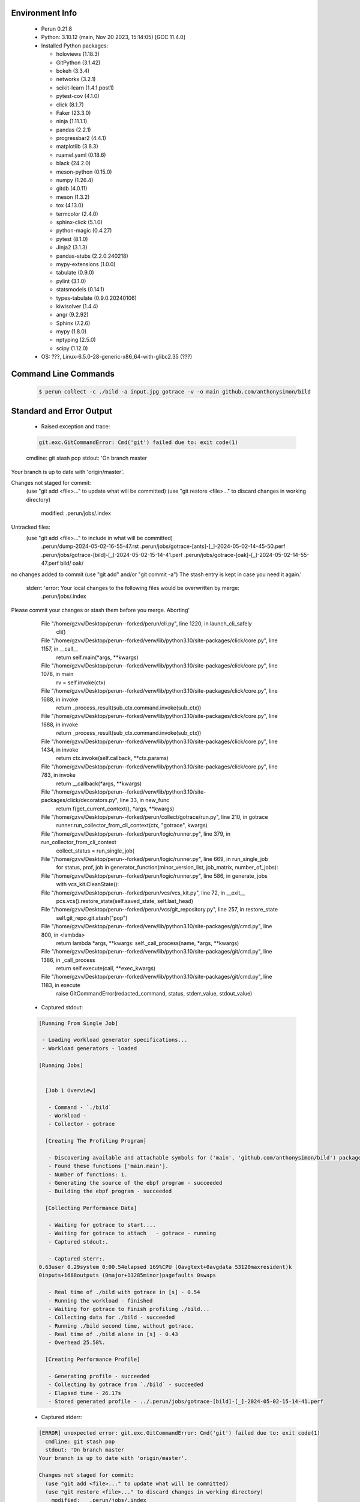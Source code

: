 Environment Info
----------------

  * Perun 0.21.8
  * Python:  3.10.12 (main, Nov 20 2023, 15:14:05) [GCC 11.4.0]
  * Installed Python packages:
  
    * holoviews (1.18.3)
    * GitPython (3.1.42)
    * bokeh (3.3.4)
    * networkx (3.2.1)
    * scikit-learn (1.4.1.post1)
    * pytest-cov (4.1.0)
    * click (8.1.7)
    * Faker (23.3.0)
    * ninja (1.11.1.1)
    * pandas (2.2.1)
    * progressbar2 (4.4.1)
    * matplotlib (3.8.3)
    * ruamel.yaml (0.18.6)
    * black (24.2.0)
    * meson-python (0.15.0)
    * numpy (1.26.4)
    * gitdb (4.0.11)
    * meson (1.3.2)
    * tox (4.13.0)
    * termcolor (2.4.0)
    * sphinx-click (5.1.0)
    * python-magic (0.4.27)
    * pytest (8.1.0)
    * Jinja2 (3.1.3)
    * pandas-stubs (2.2.0.240218)
    * mypy-extensions (1.0.0)
    * tabulate (0.9.0)
    * pylint (3.1.0)
    * statsmodels (0.14.1)
    * types-tabulate (0.9.0.20240106)
    * kiwisolver (1.4.4)
    * angr (9.2.92)
    * Sphinx (7.2.6)
    * mypy (1.8.0)
    * nptyping (2.5.0)
    * scipy (1.12.0)
  * OS: ???, Linux-6.5.0-28-generic-x86_64-with-glibc2.35 (???)

Command Line Commands
---------------------

  .. code-block:: bash
  
    $ perun collect -c ./bild -a input.jpg gotrace -v -o main github.com/anthonysimon/bild

Standard and Error Output
-------------------------

  * Raised exception and trace:
  
  .. code-block:: bash
  
    git.exc.GitCommandError: Cmd('git') failed due to: exit code(1)
  cmdline: git stash pop
  stdout: 'On branch master
Your branch is up to date with 'origin/master'.

Changes not staged for commit:
  (use "git add <file>..." to update what will be committed)
  (use "git restore <file>..." to discard changes in working directory)
	modified:   .perun/jobs/.index

Untracked files:
  (use "git add <file>..." to include in what will be committed)
	.perun/dump-2024-05-02-16-55-47.rst
	.perun/jobs/gotrace-[ants]-[_]-2024-05-02-14-45-50.perf
	.perun/jobs/gotrace-[bild]-[_]-2024-05-02-15-14-41.perf
	.perun/jobs/gotrace-[oak]-[_]-2024-05-02-14-55-47.perf
	bild/
	oak/

no changes added to commit (use "git add" and/or "git commit -a")
The stash entry is kept in case you need it again.'
  stderr: 'error: Your local changes to the following files would be overwritten by merge:
	.perun/jobs/.index
Please commit your changes or stash them before you merge.
Aborting'
      File "/home/gzvv/Desktop/perun--forked/perun/cli.py", line 1220, in launch_cli_safely
        cli()
      File "/home/gzvv/Desktop/perun--forked/venv/lib/python3.10/site-packages/click/core.py", line 1157, in __call__
        return self.main(*args, **kwargs)
      File "/home/gzvv/Desktop/perun--forked/venv/lib/python3.10/site-packages/click/core.py", line 1078, in main
        rv = self.invoke(ctx)
      File "/home/gzvv/Desktop/perun--forked/venv/lib/python3.10/site-packages/click/core.py", line 1688, in invoke
        return _process_result(sub_ctx.command.invoke(sub_ctx))
      File "/home/gzvv/Desktop/perun--forked/venv/lib/python3.10/site-packages/click/core.py", line 1688, in invoke
        return _process_result(sub_ctx.command.invoke(sub_ctx))
      File "/home/gzvv/Desktop/perun--forked/venv/lib/python3.10/site-packages/click/core.py", line 1434, in invoke
        return ctx.invoke(self.callback, **ctx.params)
      File "/home/gzvv/Desktop/perun--forked/venv/lib/python3.10/site-packages/click/core.py", line 783, in invoke
        return __callback(*args, **kwargs)
      File "/home/gzvv/Desktop/perun--forked/venv/lib/python3.10/site-packages/click/decorators.py", line 33, in new_func
        return f(get_current_context(), *args, **kwargs)
      File "/home/gzvv/Desktop/perun--forked/perun/collect/gotrace/run.py", line 210, in gotrace
        runner.run_collector_from_cli_context(ctx, "gotrace", kwargs)
      File "/home/gzvv/Desktop/perun--forked/perun/logic/runner.py", line 379, in run_collector_from_cli_context
        collect_status = run_single_job(
      File "/home/gzvv/Desktop/perun--forked/perun/logic/runner.py", line 669, in run_single_job
        for status, prof, job in generator_function(minor_version_list, job_matrix, number_of_jobs):
      File "/home/gzvv/Desktop/perun--forked/perun/logic/runner.py", line 586, in generate_jobs
        with vcs_kit.CleanState():
      File "/home/gzvv/Desktop/perun--forked/perun/vcs/vcs_kit.py", line 72, in __exit__
        pcs.vcs().restore_state(self.saved_state, self.last_head)
      File "/home/gzvv/Desktop/perun--forked/perun/vcs/git_repository.py", line 257, in restore_state
        self.git_repo.git.stash("pop")
      File "/home/gzvv/Desktop/perun--forked/venv/lib/python3.10/site-packages/git/cmd.py", line 800, in <lambda>
        return lambda *args, **kwargs: self._call_process(name, *args, **kwargs)
      File "/home/gzvv/Desktop/perun--forked/venv/lib/python3.10/site-packages/git/cmd.py", line 1386, in _call_process
        return self.execute(call, **exec_kwargs)
      File "/home/gzvv/Desktop/perun--forked/venv/lib/python3.10/site-packages/git/cmd.py", line 1183, in execute
        raise GitCommandError(redacted_command, status, stderr_value, stdout_value)
    
  
  * Captured stdout:

  .. code-block:: 

    
    [Running From Single Job]
    
     - Loading workload generator specifications...
     - Workload generators - loaded
    
    [Running Jobs]
    
    
      [Job 1 Overview]
    
       - Command - `./bild`
       - Workload - 
       - Collector - gotrace
    
      [Creating The Profiling Program]
    
       - Discovering available and attachable symbols for ('main', 'github.com/anthonysimon/bild') packages.
       - Found these functions ['main.main'].
       - Number of functions: 1.
       - Generating the source of the ebpf program - succeeded
       - Building the ebpf program - succeeded
    
      [Collecting Performance Data]
    
       - Waiting for gotrace to start....
       - Waiting for gotrace to attach   - gotrace - running
       - Captured stdout:.
    
       - Captured sterr:.
    0.63user 0.29system 0:00.54elapsed 169%CPU (0avgtext+0avgdata 53120maxresident)k
    0inputs+1688outputs (0major+13285minor)pagefaults 0swaps
    
       - Real time of ./bild with gotrace in [s] - 0.54
       - Running the workload - finished
       - Waiting for gotrace to finish profiling ./bild...
       - Collecting data for ./bild - succeeded
       - Running ./bild second time, without gotrace.
       - Real time of ./bild alone in [s] - 0.43
       - Overhead 25.58%.
    
      [Creating Performance Profile]
    
       - Generating profile - succeeded
       - Collecting by gotrace from `./bild` - succeeded
       - Elapsed time - 26.17s
       - Stored generated profile - ../.perun/jobs/gotrace-[bild]-[_]-2024-05-02-15-14-41.perf

    
  * Captured stderr:
  
  .. code-block:: 

    [ERROR] unexpected error: git.exc.GitCommandError: Cmd('git') failed due to: exit code(1)
      cmdline: git stash pop
      stdout: 'On branch master
    Your branch is up to date with 'origin/master'.
    
    Changes not staged for commit:
      (use "git add <file>..." to update what will be committed)
      (use "git restore <file>..." to discard changes in working directory)
    	modified:   .perun/jobs/.index
    
    Untracked files:
      (use "git add <file>..." to include in what will be committed)
    	.perun/dump-2024-05-02-16-55-47.rst
    	.perun/jobs/gotrace-[ants]-[_]-2024-05-02-14-45-50.perf
    	.perun/jobs/gotrace-[bild]-[_]-2024-05-02-15-14-41.perf
    	.perun/jobs/gotrace-[oak]-[_]-2024-05-02-14-55-47.perf
    	bild/
    	oak/
    
    no changes added to commit (use "git add" and/or "git commit -a")
    The stash entry is kept in case you need it again.'
      stderr: 'error: Your local changes to the following files would be overwritten by merge:
    	.perun/jobs/.index
    Please commit your changes or stash them before you merge.
    Aborting'


Context
-------
 * Runtime Config
 
 .. code-block:: yaml
 
    output_filename_queue: []
    input_filename_queue: []
    context:
      profiles: []
      workload: {}

   
 * Local Config
 
 .. code-block:: yaml
 
    vcs:
      type: git
      url: /home/gzvv/Desktop/bp
    
    ## The following sets the executables (binaries / scripts).
    ## These will be profiled by selected collectors.
    ## Uncomment and edit the following region:
    # cmds:
    #   - echo
    
    ## The following sets the profiling workload for given commands
    ## Uncomment and edit the following region:
    # workloads:
    #   - hello
    #   - world
    
    ## The following contains the set of collectors (profilers) that will collect performance data.
    ## Uncomment and edit the following region:
    # collectors:
    #   - name: time
    ## Try '$ perun collect --help' to obtain list of supported collectors!
    
    ## The following contains the ordered list of postprocess phases that are executed after collection.
    ## Uncomment and edit the following region (!order matters!):
    # postprocessors:
    #   - name: regression_analysis
    #     params:
    #       method: full
    #   - name: filter
    ## Try '$ perun postprocessby --help' to obtain list of supported collectors!
    
    ## The following option automatically registers newly collected profiles for current minor version
    ## Uncomment the following to enable this behaviour:
    # profiles:
    #   register_after_run: true
    
    ## Be default, we sort the profiles by time
    format:
      sort_profiles_by: time
    
    ## The following options control the degradation checks in repository
    # degradation:
    ## Setting the following combination of option to true will make Perun collect new profiles,
    ## before checking for degradations and store them in logs at directory .perun/logs/
    #   collect_before_check: true
    #   log_collect: true
    ## Setting this to first (resp. all) will apply the first (resp. all) found check methods
    ## for corresponding configurations
    #   apply: first
    ## Specification of list of rules for applying degradation checks
    #   strategy:
    #     - method: average_amount_threshold
    
    ## To run your custom steps before any collection (un)comment the following region:
    # execute:
    #   pre_run:
    #     - make

   
 * Global Config
 
 .. code-block:: yaml
 
    general:
      editor: vim
      paging: only-log
    
    format:
      status: ┃ %type% ┃ %collector%  ┃ (%time%) ┃ %source% ┃
      shortlog: '%checksum:6% (%stats%) %desc% %changes%'
      output_profile_template: '%collector%-%cmd%-%workload%-%date%'
      output_show_template: '%collector%-%cmd%-%workload%-%date%'
      sort_profiles_by: time
    
    degradation:
      apply: all
      strategies:
      - method: average_amount_threshold
    
    generators:
      workload:
      - id: basic_strings
        type: string
        min_len: 8
        max_len: 128
        step: 8
      - id: basic_integers
        type: integer
        min_range: 100
        max_range: 10000
        step: 200
      - id: basic_files
        type: textfile
        min_lines: 10
        max_lines: 10000
        step: 1000
    testkey: '692829'


 * Manipulated profiles
 
 .. code-block:: json
   
    {
      "collector_info": {
        "name": "gotrace",
        "params": {
          "bpfring_size": 167772160,
          "get_overhead": true,
          "packages": [
            "main",
            "github.com/anthonysimon/bild"
          ],
          "save_intermediate_to_csv": false,
          "verbose": true,
          "workload": ""
        }
      },
      "header": {
        "cmd": "./bild",
        "type": "mixed",
        "units": {
          "mixed(time delta)": "us"
        },
        "workload": ""
      },
      "machine": {
        "architecture": "x86_64",
        "cpu": {
          "frequency": "3400.06Mhz",
          "physical": 4,
          "total": 4
        },
        "host": "Ubuntu22",
        "memory": {
          "swap": "2.6 GiB",
          "total_ram": "7.7 GiB"
        },
        "release": "6.5.0-28-generic",
        "system": "Linux"
      },
      "models": [],
      "origin": "d1d06295ca9cdcf9e34c3045b55c4aaf4655e1d1",
      "postprocessors": [],
      "resource_type_map": {
        "main.main#0": {
          "ncalls": 1,
          "subtype": "Callees [#]",
          "time": 535325129,
          "trace": [],
          "type": "time",
          "uid": "main.main"
        },
        "main.main#1": {
          "ncalls": 1,
          "subtype": "Callees Mean [#]",
          "time": 535325129,
          "trace": [],
          "type": "time",
          "uid": "main.main"
        },
        "main.main#10": {
          "ncalls": 1,
          "subtype": "I Min",
          "time": 535325129,
          "trace": [],
          "type": "time",
          "uid": "main.main"
        },
        "main.main#11": {
          "ncalls": 1,
          "subtype": "E Min",
          "time": 535325129,
          "trace": [],
          "type": "time",
          "uid": "main.main"
        },
        "main.main#12": {
          "ncalls": 1,
          "subtype": "I Max",
          "time": 535325129,
          "trace": [],
          "type": "time",
          "uid": "main.main"
        },
        "main.main#13": {
          "ncalls": 1,
          "subtype": "E Max",
          "time": 535325129,
          "trace": [],
          "type": "time",
          "uid": "main.main"
        },
        "main.main#2": {
          "ncalls": 1,
          "subtype": "Total Inclusive T [ms]",
          "time": 535325129,
          "trace": [],
          "type": "time",
          "uid": "main.main"
        },
        "main.main#3": {
          "ncalls": 1,
          "subtype": "Total Inclusive T [%]",
          "time": 535325129,
          "trace": [],
          "type": "time",
          "uid": "main.main"
        },
        "main.main#4": {
          "ncalls": 1,
          "subtype": "Total Exclusive T [ms]",
          "time": 535325129,
          "trace": [],
          "type": "time",
          "uid": "main.main"
        },
        "main.main#5": {
          "ncalls": 1,
          "subtype": "Total Exclusive T [%]",
          "time": 535325129,
          "trace": [],
          "type": "time",
          "uid": "main.main"
        },
        "main.main#6": {
          "ncalls": 1,
          "subtype": "Total Morestack T [ms]",
          "time": 535325129,
          "trace": [],
          "type": "time",
          "uid": "main.main"
        },
        "main.main#7": {
          "ncalls": 1,
          "subtype": "Total Morestack T [%]",
          "time": 535325129,
          "trace": [],
          "type": "time",
          "uid": "main.main"
        },
        "main.main#8": {
          "ncalls": 1,
          "subtype": "I Mean",
          "time": 535325129,
          "trace": [],
          "type": "time",
          "uid": "main.main"
        },
        "main.main#9": {
          "ncalls": 1,
          "subtype": "E Mean",
          "time": 535325129,
          "trace": [],
          "type": "time",
          "uid": "main.main"
        }
      },
      "resources": {
        "main.main#0": {
          "amount": [
            0
          ]
        },
        "main.main#1": {
          "amount": [
            0.0
          ]
        },
        "main.main#10": {
          "amount": [
            535325129
          ]
        },
        "main.main#11": {
          "amount": [
            535325129
          ]
        },
        "main.main#12": {
          "amount": [
            535325129
          ]
        },
        "main.main#13": {
          "amount": [
            535325129
          ]
        },
        "main.main#2": {
          "amount": [
            535.325129
          ]
        },
        "main.main#3": {
          "amount": [
            1.0
          ]
        },
        "main.main#4": {
          "amount": [
            535.325129
          ]
        },
        "main.main#5": {
          "amount": [
            1.0
          ]
        },
        "main.main#6": {
          "amount": [
            0.0
          ]
        },
        "main.main#7": {
          "amount": [
            0.0
          ]
        },
        "main.main#8": {
          "amount": [
            535.325129
          ]
        },
        "main.main#9": {
          "amount": [
            535.325129
          ]
        }
      }
    } 

